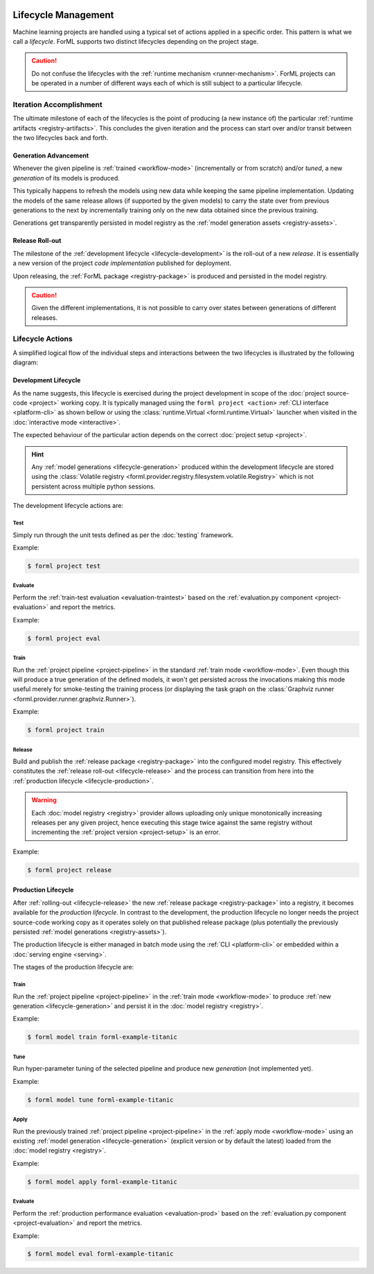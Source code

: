  .. Licensed to the Apache Software Foundation (ASF) under one
    or more contributor license agreements.  See the NOTICE file
    distributed with this work for additional information
    regarding copyright ownership.  The ASF licenses this file
    to you under the Apache License, Version 2.0 (the
    "License"); you may not use this file except in compliance
    with the License.  You may obtain a copy of the License at
 ..   http://www.apache.org/licenses/LICENSE-2.0
 .. Unless required by applicable law or agreed to in writing,
    software distributed under the License is distributed on an
    "AS IS" BASIS, WITHOUT WARRANTIES OR CONDITIONS OF ANY
    KIND, either express or implied.  See the License for the
    specific language governing permissions and limitations
    under the License.

Lifecycle Management
====================

Machine learning projects are handled using a typical set of actions applied in a specific
order. This pattern is what we call a *lifecycle*. ForML supports two distinct lifecycles
depending on the project stage.

.. caution::
   Do not confuse the lifecycles with the :ref:`runtime mechanism <runner-mechanism>`. ForML
   projects can be operated in a number of different ways each of which is still subject to a
   particular lifecycle.


Iteration Accomplishment
------------------------

The ultimate milestone of each of the lifecycles is the point of producing (a new instance of)
the particular :ref:`runtime artifacts <registry-artifacts>`. This concludes the given iteration
and the process can start over and/or transit between the two lifecycles back and forth.

.. _lifecycle-generation:

Generation Advancement
^^^^^^^^^^^^^^^^^^^^^^

Whenever the given pipeline is :ref:`trained <workflow-mode>` (incrementally or from scratch)
and/or *tuned*, a new *generation* of its models is produced.

This typically happens to refresh the models using new data while keeping the same pipeline
implementation. Updating the models of the same release allows (if supported by the given models)
to carry the state over from previous generations to the next by incrementally training only on
the new data obtained since the previous training.

Generations get transparently persisted in model registry as the :ref:`model generation assets
<registry-assets>`.

.. _lifecycle-release:

Release Roll-out
^^^^^^^^^^^^^^^^

The milestone of the :ref:`development lifecycle <lifecycle-development>` is the roll-out of a new
*release*. It is essentially a new version of the project *code implementation* published for
deployment.

Upon releasing, the :ref:`ForML package <registry-package>` is produced and persisted in the
model registry.

.. caution::
   Given the different implementations, it is not possible to carry over states between generations
   of different releases.

.. _lifecycle-actions:

Lifecycle Actions
-----------------

A simplified logical flow of the individual steps and interactions between the two lifecycles is
illustrated by the following diagram:


.. md-mermaid::
    graph TD
        subgraph development [Development Lifecycle]
        implement(Explore / Implement) --> traineval(Test + Evaluate)
        traineval -- Metrics --> ready{Ready?}
        ready -- No --> implement
        ready -- Yes --> release[(Release)]
        end
        init((Init)) --> implement

        subgraph production [Production Lifecycle]
        renew{Renew?} -- Yes --> how{How?}
        how -- Refresh --> train
        how -- Reimplement --> implement
        release -- Release Roll-out --> train[Train / Tune]
        train -- Generation Advancement --> apply([Apply / Serve])
        apply --> applyeval(Evaluate)
        applyeval -- Metrics --> renew
        renew -- No --> apply
        end

.. _lifecycle-development:

Development Lifecycle
^^^^^^^^^^^^^^^^^^^^^

As the name suggests, this lifecycle is exercised during the project development in scope of the
:doc:`project source-code <project>` working copy. It is typically managed using the ``forml
project <action>`` :ref:`CLI interface <platform-cli>` as shown bellow or using the
:class:`runtime.Virtual <forml.runtime.Virtual>` launcher when visited in the :doc:`interactive
mode <interactive>`.

The expected behaviour of the particular action depends on the correct :doc:`project setup
<project>`.

.. hint::
   Any :ref:`model generations <lifecycle-generation>` produced within the development lifecycle
   are stored using the :class:`Volatile registry
   <forml.provider.registry.filesystem.volatile.Registry>` which is not persistent across multiple
   python sessions.

The development lifecycle actions are:

Test
""""

Simply run through the unit tests defined as per the :doc:`testing` framework.

Example:

.. code-block:: console

    $ forml project test

Evaluate
""""""""

Perform the :ref:`train-test evaluation <evaluation-traintest>` based on the
:ref:`evaluation.py component <project-evaluation>` and report the metrics.

Example:

.. code-block:: console

    $ forml project eval

Train
"""""

Run the :ref:`project pipeline <project-pipeline>` in the standard :ref:`train mode
<workflow-mode>`. Even though this will produce a true generation of the defined models, it won't
get persisted across the invocations making this mode useful merely for smoke-testing the
training process (or displaying the task graph on the :class:`Graphviz runner
<forml.provider.runner.graphviz.Runner>`).

Example:

.. code-block:: console

    $ forml project train

Release
"""""""

Build and publish the :ref:`release package <registry-package>` into the configured model
registry. This effectively constitutes the :ref:`release roll-out <lifecycle-release>` and the
process can transition from here into the :ref:`production lifecycle <lifecycle-production>`.

.. warning::
   Each :doc:`model registry <registry>` provider allows uploading only unique monotonically
   increasing releases per any given project, hence executing this stage twice against the
   same registry without incrementing the :ref:`project version <project-setup>` is an error.

Example:

.. code-block:: console

    $ forml project release


.. _lifecycle-production:

Production Lifecycle
^^^^^^^^^^^^^^^^^^^^

After :ref:`rolling-out <lifecycle-release>` the new :ref:`release package <registry-package>`
into a registry, it becomes available for the *production lifecycle*. In contrast to the
development, the production lifecycle no longer needs the project source-code working copy as it
operates solely on that published release package (plus potentially the previously persisted
:ref:`model generations <registry-assets>`).

The production lifecycle is either managed in batch mode using the :ref:`CLI <platform-cli>` or
embedded within a :doc:`serving engine <serving>`.

The stages of the production lifecycle are:

Train
"""""

Run the :ref:`project pipeline <project-pipeline>` in the :ref:`train mode <workflow-mode>` to
produce :ref:`new generation <lifecycle-generation>` and persist it in the :doc:`model registry
<registry>`.

Example:

.. code-block:: console

    $ forml model train forml-example-titanic

Tune
""""

Run hyper-parameter tuning of the selected pipeline and produce new *generation* (not implemented
yet).

Example:

.. code-block:: console

    $ forml model tune forml-example-titanic

Apply
"""""

Run the previously trained :ref:`project pipeline <project-pipeline>` in the :ref:`apply
mode <workflow-mode>` using an existing :ref:`model generation <lifecycle-generation>` (explicit
version or by default the latest) loaded from the :doc:`model registry <registry>`.

Example:

.. code-block:: console

    $ forml model apply forml-example-titanic

.. seealso::
   In addition to this commandline based batch mechanism, the :doc:`serving engine <serving>`
   together with the :doc:`application concept <application>` is another way of performing the
   apply action of the production lifecycle.

Evaluate
""""""""

Perform the :ref:`production performance evaluation <evaluation-prod>` based on the
:ref:`evaluation.py component <project-evaluation>` and report the metrics.

Example:

.. code-block:: console

    $ forml model eval forml-example-titanic
